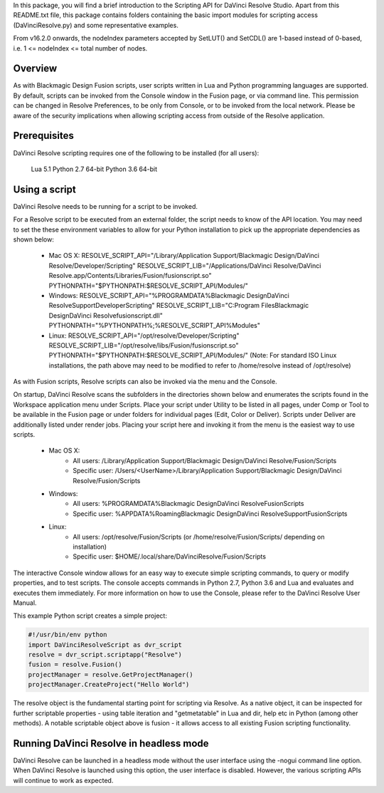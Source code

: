 .. versionadded:: Updated as of 21 October 2021


In this package, you will find a brief introduction to the Scripting API for DaVinci Resolve Studio. Apart from this README.txt file, this package contains folders containing the basic import
modules for scripting access (DaVinciResolve.py) and some representative examples.

From v16.2.0 onwards, the nodeIndex parameters accepted by SetLUT() and SetCDL() are 1-based instead of 0-based, i.e. 1 <= nodeIndex <= total number of nodes.

Overview
--------

As with Blackmagic Design Fusion scripts, user scripts written in Lua and Python programming languages are supported. By default, scripts can be invoked from the Console window in the Fusion page,
or via command line. This permission can be changed in Resolve Preferences, to be only from Console, or to be invoked from the local network. Please be aware of the security implications when
allowing scripting access from outside of the Resolve application.


Prerequisites
-------------

DaVinci Resolve scripting requires one of the following to be installed (for all users):

    Lua 5.1
    Python 2.7 64-bit
    Python 3.6 64-bit


Using a script
--------------

DaVinci Resolve needs to be running for a script to be invoked.

For a Resolve script to be executed from an external folder, the script needs to know of the API location. 
You may need to set the these environment variables to allow for your Python installation to pick up the appropriate dependencies as shown below:

  * Mac OS X:
    RESOLVE_SCRIPT_API="/Library/Application Support/Blackmagic Design/DaVinci Resolve/Developer/Scripting"
    RESOLVE_SCRIPT_LIB="/Applications/DaVinci Resolve/DaVinci Resolve.app/Contents/Libraries/Fusion/fusionscript.so"
    PYTHONPATH="$PYTHONPATH:$RESOLVE_SCRIPT_API/Modules/"

  * Windows:
    RESOLVE_SCRIPT_API="%PROGRAMDATA%\Blackmagic Design\DaVinci Resolve\Support\Developer\Scripting"
    RESOLVE_SCRIPT_LIB="C:\Program Files\Blackmagic Design\DaVinci Resolve\fusionscript.dll"
    PYTHONPATH="%PYTHONPATH%;%RESOLVE_SCRIPT_API%\Modules\"

  * Linux:
    RESOLVE_SCRIPT_API="/opt/resolve/Developer/Scripting"
    RESOLVE_SCRIPT_LIB="/opt/resolve/libs/Fusion/fusionscript.so"
    PYTHONPATH="$PYTHONPATH:$RESOLVE_SCRIPT_API/Modules/"
    (Note: For standard ISO Linux installations, the path above may need to be modified to refer to /home/resolve instead of /opt/resolve)

As with Fusion scripts, Resolve scripts can also be invoked via the menu and the Console.

On startup, DaVinci Resolve scans the subfolders in the directories shown below and enumerates the scripts found in the Workspace application menu under Scripts. 
Place your script under Utility to be listed in all pages, under Comp or Tool to be available in the Fusion page or under folders for individual pages (Edit, Color or Deliver). Scripts under Deliver are additionally listed under render jobs.
Placing your script here and invoking it from the menu is the easiest way to use scripts. 

  * Mac OS X:
      - All users: /Library/Application Support/Blackmagic Design/DaVinci Resolve/Fusion/Scripts
      - Specific user:  /Users/<UserName>/Library/Application Support/Blackmagic Design/DaVinci Resolve/Fusion/Scripts
  * Windows:
      - All users: %PROGRAMDATA%\Blackmagic Design\DaVinci Resolve\Fusion\Scripts
      - Specific user: %APPDATA%\Roaming\Blackmagic Design\DaVinci Resolve\Support\Fusion\Scripts
  * Linux:
      - All users: /opt/resolve/Fusion/Scripts  (or /home/resolve/Fusion/Scripts/ depending on installation)
      - Specific user: $HOME/.local/share/DaVinciResolve/Fusion/Scripts

The interactive Console window allows for an easy way to execute simple scripting commands, to query or modify properties, and to test scripts. The console accepts commands in Python 2.7, Python 3.6
and Lua and evaluates and executes them immediately. For more information on how to use the Console, please refer to the DaVinci Resolve User Manual.

This example Python script creates a simple project:

..  code-block:: python

    #!/usr/bin/env python
    import DaVinciResolveScript as dvr_script
    resolve = dvr_script.scriptapp("Resolve")
    fusion = resolve.Fusion()
    projectManager = resolve.GetProjectManager()
    projectManager.CreateProject("Hello World")


The resolve object is the fundamental starting point for scripting via Resolve. As a native object, it can be inspected for further scriptable properties - using table iteration and "getmetatable"
in Lua and dir, help etc in Python (among other methods). A notable scriptable object above is fusion - it allows access to all existing Fusion scripting functionality.


Running DaVinci Resolve in headless mode
----------------------------------------
DaVinci Resolve can be launched in a headless mode without the user interface using the -nogui command line option. When DaVinci Resolve is launched using this option, the user interface is disabled.
However, the various scripting APIs will continue to work as expected.

